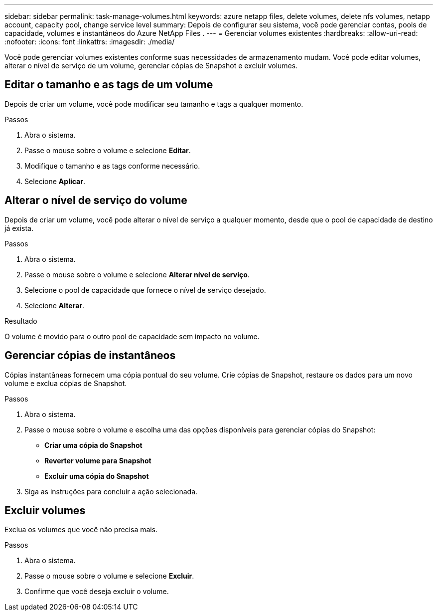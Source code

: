 ---
sidebar: sidebar 
permalink: task-manage-volumes.html 
keywords: azure netapp files, delete volumes, delete nfs volumes, netapp account, capacity pool, change service level 
summary: Depois de configurar seu sistema, você pode gerenciar contas, pools de capacidade, volumes e instantâneos do Azure NetApp Files . 
---
= Gerenciar volumes existentes
:hardbreaks:
:allow-uri-read: 
:nofooter: 
:icons: font
:linkattrs: 
:imagesdir: ./media/


[role="lead"]
Você pode gerenciar volumes existentes conforme suas necessidades de armazenamento mudam.  Você pode editar volumes, alterar o nível de serviço de um volume, gerenciar cópias de Snapshot e excluir volumes.



== Editar o tamanho e as tags de um volume

Depois de criar um volume, você pode modificar seu tamanho e tags a qualquer momento.

.Passos
. Abra o sistema.
. Passe o mouse sobre o volume e selecione *Editar*.
. Modifique o tamanho e as tags conforme necessário.
. Selecione *Aplicar*.




== Alterar o nível de serviço do volume

Depois de criar um volume, você pode alterar o nível de serviço a qualquer momento, desde que o pool de capacidade de destino já exista.

.Passos
. Abra o sistema.
. Passe o mouse sobre o volume e selecione *Alterar nível de serviço*.
. Selecione o pool de capacidade que fornece o nível de serviço desejado.
. Selecione *Alterar*.


.Resultado
O volume é movido para o outro pool de capacidade sem impacto no volume.



== Gerenciar cópias de instantâneos

Cópias instantâneas fornecem uma cópia pontual do seu volume.  Crie cópias de Snapshot, restaure os dados para um novo volume e exclua cópias de Snapshot.

.Passos
. Abra o sistema.
. Passe o mouse sobre o volume e escolha uma das opções disponíveis para gerenciar cópias do Snapshot:
+
** *Criar uma cópia do Snapshot*
** *Reverter volume para Snapshot*
** *Excluir uma cópia do Snapshot*


. Siga as instruções para concluir a ação selecionada.




== Excluir volumes

Exclua os volumes que você não precisa mais.

.Passos
. Abra o sistema.
. Passe o mouse sobre o volume e selecione *Excluir*.
. Confirme que você deseja excluir o volume.

